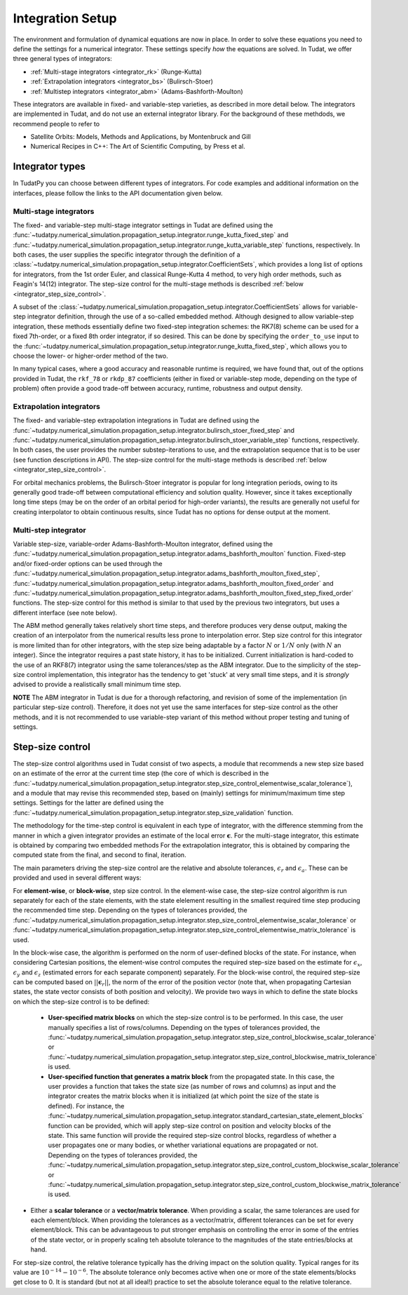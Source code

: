.. _integrator_setup:

Integration Setup
=================

The environment and formulation of dynamical equations are now in place. In order to solve these equations
you need to define the settings for a numerical integrator. These settings specify *how* the equations are solved.
In Tudat, we offer three general types of integrators:

* :ref:`Multi-stage integrators <integrator_rk>` (Runge-Kutta)
* :ref:`Extrapolation integrators <integrator_bs>` (Bulirsch-Stoer)
* :ref:`Multistep integrators <integrator_abm>`  (Adams-Bashforth-Moulton)

These integrators are available in fixed- and variable-step varieties, as described in more detail below. The integrators
are implemented in Tudat, and do not use an external integrator library. For the background of these methdods, we recommend people to refer to

* Satellite Orbits: Models, Methods and Applications, by Montenbruck and Gill
* Numerical Recipes in C++: The Art of Scientific Computing, by Press et al.  


Integrator types
----------------

In TudatPy you can choose between different types of integrators.
For code examples and additional information on the interfaces, please follow the links to the API documentation given below.

.. _integrator_rk:

Multi-stage integrators
^^^^^^^^^^^^^^^^^^^^^^^

The fixed- and variable-step multi-stage integrator settings in Tudat are defined using the
:func:`~tudatpy.numerical_simulation.propagation_setup.integrator.runge_kutta_fixed_step` and 
:func:`~tudatpy.numerical_simulation.propagation_setup.integrator.runge_kutta_variable_step` functions, respectively. In both cases,
the user supplies the specific integrator through the definition of a :class:`~tudatpy.numerical_simulation.propagation_setup.integrator.CoefficientSets`,
which provides a long list of options for integrators, from the 1st order Euler, and classical Runge-Kutta 4 method, to very high order methods,
such as Feagin's 14(12) integrator. The step-size control for the multi-stage methods is described :ref:`below <integrator_step_size_control>`.

A subset of the :class:`~tudatpy.numerical_simulation.propagation_setup.integrator.CoefficientSets` allows for variable-step integrator definition,
through the use of a so-called embedded method. Although designed to allow variable-step integration, these methods essentially define two
fixed-step integration schemes: the RK7(8) scheme can be used for a fixed 7th-order, or a fixed 8th order integrator, if so desired. This
can be done by specifying the ``order_to_use`` input to the :func:`~tudatpy.numerical_simulation.propagation_setup.integrator.runge_kutta_fixed_step`,
which allows you to choose the lower- or higher-order method of the two.

In many typical cases, where a good accuracy and reasonable runtime is required, we have found that, out of the options provided in Tudat,
the ``rkf_78`` or ``rkdp_87`` coefficients (either in fixed or variable-step mode, depending on the type of problem) often provide a good trade-off
between accuracy, runtime, robustness and output density.


.. _integrator_bs:

Extrapolation integrators
^^^^^^^^^^^^^^^^^^^^^^^^^


The fixed- and variable-step extrapolation integrations in Tudat are defined using the :func:`~tudatpy.numerical_simulation.propagation_setup.integrator.bulirsch_stoer_fixed_step` and :func:`~tudatpy.numerical_simulation.propagation_setup.integrator.bulirsch_stoer_variable_step` functions, respectively. In both cases, the user provides the number substep-iterations to use, and the extrapolation sequence that is to be user (see function descriptions in API). The step-size control for the multi-stage methods is described :ref:`below <integrator_step_size_control>`.

For orbital mechanics problems, the Bulirsch-Stoer integrator is popular for long integration
periods, owing to its generally good trade-off between computational efficiency and solution quality. However, since it
takes exceptionally long time steps (may be on the order of an orbital period for high-order variants), the results are generally not useful
for creating interpolator to obtain continuous results, since Tudat has no options for dense output at the moment.

.. _integrator_abm:

Multi-step integrator
^^^^^^^^^^^^^^^^^^^^^

Variable step-size, variable-order Adams-Bashforth-Moulton integrator, defined using the :func:`~tudatpy.numerical_simulation.propagation_setup.integrator.adams_bashforth_moulton` function.
Fixed-step and/or fixed-order options can be used through the :func:`~tudatpy.numerical_simulation.propagation_setup.integrator.adams_bashforth_moulton_fixed_step`, :func:`~tudatpy.numerical_simulation.propagation_setup.integrator.adams_bashforth_moulton_fixed_order` and :func:`~tudatpy.numerical_simulation.propagation_setup.integrator.adams_bashforth_moulton_fixed_step_fixed_order` functions.
The step-size control for this method is similar to that used by the previous two integrators, but uses a different interface (see note below).

The ABM method generally takes relatively short time steps, and therefore produces very dense
output, making the creation of an interpolator from the numerical results less prone to interpolation error. Step size
control for this integrator is more limited than for other integrators, with the step size being adaptable by a factor
:math:`N` or :math:`1/N` only (with :math:`N` an integer). Since the integrator requires a past state history, it has to
be initialized. Current initialization is hard-coded to the use of an RKF8(7) integrator using the same tolerances/step
as the ABM integrator. Due to the simplicity of the step-size control implementation, this integrator has the tendency to get 'stuck' at very small
time steps, and it is *strongly* advised to provide a realistically small minimum time step.

**NOTE** The ABM integrator in Tudat is due for a thorough refactoring, and revision of some of the implementation (in particular
step-size control). Therefore, it does not yet use the same interfaces for step-size control as the other methods, and it is
not recommended to use variable-step variant of this method without proper testing and tuning of settings.


.. _integrator_step_size_control:

Step-size control
-----------------

The step-size control algorithms used in Tudat consist of two aspects, a module that recommends a new step size based on an estimate of the error
at the current time step (the core of which is described in the :func:`~tudatpy.numerical_simulation.propagation_setup.integrator.step_size_control_elementwise_scalar_tolerance`),
and a module that may revise this recommended step, based on (mainly) settings for minimum/maximum time step settings. Settings for the latter are defined using the 
:func:`~tudatpy.numerical_simulation.propagation_setup.integrator.step_size_validation` function.

The methodology for the time-step control is equivalent in each type of integrator, with the difference stemming from the manner in which
a given integrator provides an estimate of the local error :math:`\boldsymbol{\epsilon}`. For the multi-stage integrator, this estimate is
obtained by comparing two embedded methods For the extrapolation integrator, this is obtained by comparing the computed state from the final,
and second to final, iteration.

The main parameters driving the step-size control are the relative and absolute tolerances, :math:`\epsilon_{r}` and :math:`\epsilon_{a}`. These can be provided and used in several different ways:

For **element-wise**, or **block-wise**, step size control. In the element-wise case, the step-size control algorithm is run separately for each of the state elements, with the state elelement resulting in the smallest required time step producing the recommended time step. Depending on the types of tolerances provided, the :func:`~tudatpy.numerical_simulation.propagation_setup.integrator.step_size_control_elementwise_scalar_tolerance` or :func:`~tudatpy.numerical_simulation.propagation_setup.integrator.step_size_control_elementwise_matrix_tolerance` is used. 
  
In the block-wise case, the algorithm is performed on the norm of user-defined blocks of the state. For instance, when considering Cartesian positions, the element-wise control computes the required step-size based on the estimate for :math:`\epsilon_{x}`, :math:`\epsilon_{y}` and :math:`\epsilon_{z}` (estimated errors for each separate component) separately. For the block-wise control, the required step-size can be computed based on :math:`||\boldsymbol{\epsilon}_{r}||`, the norm of the error of the position vector (note that, when propagating Cartesian states, the state vector consists of both position and velocity). We provide two ways in which to define the state blocks on which the step-size control is to be defined:
  
  * **User-specified matrix blocks** on which the step-size control is to be performed. In this case, the user manually specifies a list of rows/columns. Depending on the types of tolerances provided, the :func:`~tudatpy.numerical_simulation.propagation_setup.integrator.step_size_control_blockwise_scalar_tolerance` or :func:`~tudatpy.numerical_simulation.propagation_setup.integrator.step_size_control_blockwise_matrix_tolerance` is used.
  * **User-specified function that generates a matrix block** from the propagated state. In this case, the user provides a function that takes the state size (as number of rows and columns) as input
    and the integrator creates the matrix blocks when it is initialized (at which point the size of the state is defined). For instance, the 
    :func:`~tudatpy.numerical_simulation.propagation_setup.integrator.standard_cartesian_state_element_blocks` function can be provided, which will apply step-size control on position and velocity 
    blocks of the state. This same function will provide the required step-size control blocks, regardless of whether a user propagates one or many bodies, or whether variational equations are 
    propagated or not. Depending on the types of tolerances provided, the :func:`~tudatpy.numerical_simulation.propagation_setup.integrator.step_size_control_custom_blockwise_scalar_tolerance` or :func:`~tudatpy.numerical_simulation.propagation_setup.integrator.step_size_control_custom_blockwise_matrix_tolerance` is used.
  
* Either a **scalar tolerance** or a **vector/matrix tolerance**. When providing a scalar, the same tolerances are used for each element/block. When providing the tolerances as a vector/matrix,
  different tolerances can be set for every element/block. This can be advantageous to put stronger emphasis on controlling the error in some of the entries of the state vector,
  or in properly scaling teh absolute tolerance to the magnitudes of the state entries/blocks at hand.

For step-size control, the relative tolerance typically has the driving impact on the solution quality.
Typical ranges for its value are :math:`10^{-14}-10^{-6}`. The absolute tolerance only becomes active when one or more of the state
elements/blocks get close to 0. It is standard (but not at all ideal!) practice to set the absolute tolerance equal to
the relative
tolerance.



